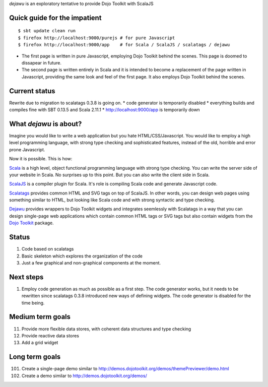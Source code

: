 *dejawu* is an exploratory tentative to provide Dojo Toolkit with ScalaJS


Quick guide for the impatient
=============================

::

    $ sbt update clean run
    $ firefox http://localhost:9000/purejs # for pure Javascript
    $ firefox http://localhost:9000/app    # for Scala / ScalaJS / scalatags / dejawu


* The first page is written in pure Javascript, employing Dojo Toolkit behind the
  scenes. This page is doomed to dissapear in future.

* The second page is written entirely in Scala and it is intended to become a
  replacement of the page written in Javascript, providing the same look and feel
  of the first page. It also employs Dojo Toolkit behind the scenes.


Current status
==============

Rewrite due to migration to scalatags 0.3.8 is going on.
* code generator is temporarily disabled
* everything builds and compiles fine with SBT 0.13.5 and Scala 2.11.1
* http://localhost:9000/app is temporarily down

  
What *dejawu* is about?
=======================

Imagine you would like to write a web application but you hate HTML/CSS/Javascript.
You would like to employ a high level programming language, with strong type checking
and sophisticated features, instead of the old, horrible and error prone Javascript.

Now it is possible. This is how:

Scala_ is a high level, object functional programming language with strong type checking.
You can write the server side of your website in Scala. No surprises up to this point.
But you can also write the client side in Scala.

ScalaJS_ is a compiler plugin for Scala. It's role is compiling Scala code and generate
Javascript code.

Scalatags_ provides common HTML and SVG tags on top of ScalaJS. In other words, you can
design web pages using something similar to HTML, but looking like Scala code and with
strong syntactic and type checking.

Dejawu_ provides wrappers to Dojo Toolkit widgets and integrates seemlessly with Scalatags
in a way that you can design single-page web applications which contain common HTML tags or
SVG tags but also contain widgets from the `Dojo Toolkit`_ package.

.. _Scala : http://scala-lang.org/
.. _ScalaJS : http://www.scala-js.org/
.. _Scalatags : http://github.com/lihaoyi/scalatags
.. _Dejawu : http://github.com/frgomes/dejawu
.. _`Dojo Toolkit` : http://demos.dojotoolkit.org/demos/

  
Status
======

1. Code based on scalatags
2. Basic skeleton which explores the organization of the code
3. Just a few graphical and non-graphical components at the moment.

Next steps
==========

1. Employ code generation as much as possible as a first step.
   The code generator works, but it needs to be rewritten since scalatags 0.3.8
   introduced new ways of defining widgets. The code generator is disabled for
   the time being.


Medium term goals
=================
   
11. Provide more flexible data stores, with coherent data structures and type checking
12. Provide reactive data stores
13. Add a grid widget

Long term goals
===============

101. Create a single-page demo similar to http://demos.dojotoolkit.org/demos/themePreviewer/demo.html
102. Create a demo similar to http://demos.dojotoolkit.org/demos/
